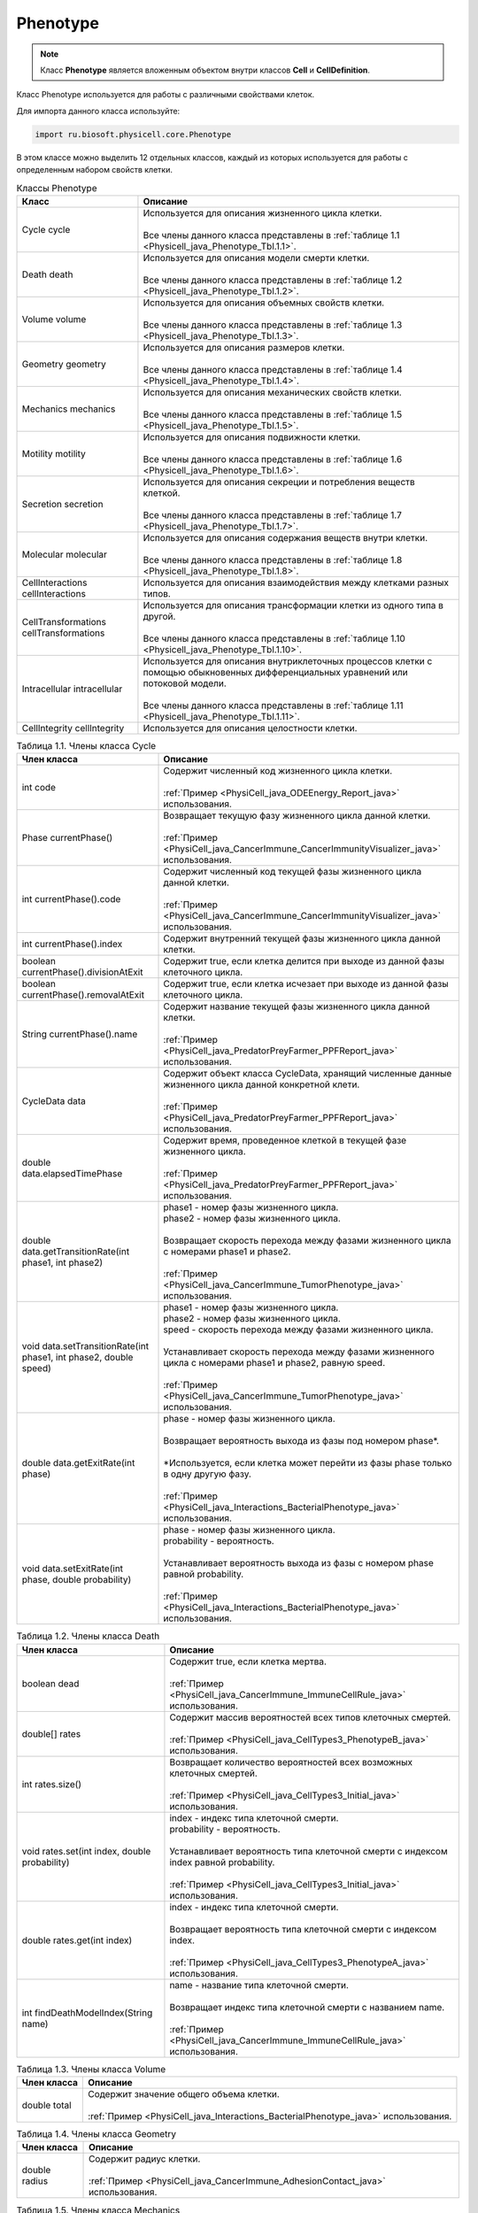 .. _PhysiCell_java_Phenotype:

Phenotype
=========

.. role:: raw-html(raw)
   :format: html

.. raw:: html

    <style>
    table {
        border-collapse: collapse;
        width: 100%;
        background-color: white;
        table-layout: fixed;
    }
    th, td {
        border: 1px solid #dddddd;
        text-align: left;
        padding: 8px;
        word-wrap: break-word;
        overflow-wrap: break-word;
        hyphens: auto;
        -webkit-hyphens: auto;
        -moz-hyphens: auto;
        white-space: normal;
    }
    td p {
        word-wrap: break-word;
        overflow-wrap: break-word;
        word-break: break-all;
        hyphens: auto;
        -webkit-hyphens: auto;
        -moz-hyphens: auto;
        white-space: normal;
        margin: 0; /* убираем лишние отступы, если нужно */
    }
    /* ДОБАВЬТЕ ЭТИ СТИЛИ — КЛЮЧЕВОЕ ИЗМЕНЕНИЕ! */
    .line-block,
    .line-block .line {
        white-space: normal !important;
        word-wrap: break-word !important;
        overflow-wrap: break-word !important;
        hyphens: auto !important;
        -webkit-hyphens: auto !important;
        -moz-hyphens: auto !important;
    }
    tr:nth-child(even) {
        background-color: white;
    }
    th {
        background-color: #2980B9;
        color: white;
    }
    .table-bottom-margin {
        margin-top: 20px;
    }
    </style>

.. note::
   Класс **Phenotype** является вложенным объектом внутри классов **Cell** и **CellDefinition**.

Класс Phenotype используется для работы с различными свойствами клеток.

Для импорта данного класса используйте:

.. code-block:: text

   import ru.biosoft.physicell.core.Phenotype

В этом классе можно выделить 12 отдельных классов, каждый из которых используется для работы с определенным набором свойств клетки.

.. list-table:: Классы Phenotype
   :header-rows: 1

   * - Класс
     - Описание

   * - Cycle cycle
     - | Используется для описания жизненного цикла клетки.
       |
       | Все члены данного класса представлены в :ref:`таблице 1.1 <Physicell_java_Phenotype_Tbl.1.1>`.
   * - Death death
     - | Используется для описания модели смерти клетки.
       |
       | Все члены данного класса представлены в :ref:`таблице 1.2 <Physicell_java_Phenotype_Tbl.1.2>`.
   * - Volume volume
     - | Используется для описания объемных свойств клетки.
       |
       | Все члены данного класса представлены в :ref:`таблице 1.3 <Physicell_java_Phenotype_Tbl.1.3>`.
   * - Geometry geometry
     - | Используется для описания размеров клетки.
       |
       | Все члены данного класса представлены в :ref:`таблице 1.4 <Physicell_java_Phenotype_Tbl.1.4>`.
   * - Mechanics mechanics
     - | Используется для описания механических свойств клетки.
       |
       | Все члены данного класса представлены в :ref:`таблице 1.5 <Physicell_java_Phenotype_Tbl.1.5>`.
   * - Motility motility
     - | Используется для описания подвижности клетки.
       |
       | Все члены данного класса представлены в :ref:`таблице 1.6 <Physicell_java_Phenotype_Tbl.1.6>`.
   * - Secretion secretion
     - | Используется для описания секреции и потребления веществ клеткой.
       |
       | Все члены данного класса представлены в :ref:`таблице 1.7 <Physicell_java_Phenotype_Tbl.1.7>`.
   * - Molecular molecular
     - | Используется для описания содержания веществ внутри клетки.
       |
       | Все члены данного класса представлены в :ref:`таблице 1.8 <Physicell_java_Phenotype_Tbl.1.8>`.
   * - CellInteractions cellInteractions
     - | Используется для описания взаимодействия между клетками разных типов.
   * - CellTransformations cellTransformations
     - | Используется для описания трансформации клетки из одного типа в другой.
       |
       | Все члены данного класса представлены в :ref:`таблице 1.10 <Physicell_java_Phenotype_Tbl.1.10>`.
   * - Intracellular intracellular
     - | Используется для описания внутриклеточных процессов клетки с помощью обыкновенных дифференциальных уравнений или потоковой модели.
       |
       | Все члены данного класса представлены в :ref:`таблице 1.11 <Physicell_java_Phenotype_Tbl.1.11>`.
   * - CellIntegrity cellIntegrity
     - | Используется для описания целостности клетки.

.. _Physicell_java_Phenotype_Tbl.1.1:

.. list-table:: Таблица 1.1. Члены класса Cycle
   :header-rows: 1

   * - Член класса
     - Описание

   * - int code
     - | Содержит численный код жизненного цикла клетки.
       |
       | :ref:`Пример <PhysiCell_java_ODEEnergy_Report_java>` использования.
   * - Phase currentPhase()
     - | Возвращает текущую фазу жизненного цикла данной клетки.
       |
       | :ref:`Пример <PhysiCell_java_CancerImmune_CancerImmunityVisualizer_java>` использования.
   * - int currentPhase().code
     - | Содержит численный код текущей фазы жизненного цикла данной клетки.
       |
       | :ref:`Пример <PhysiCell_java_CancerImmune_CancerImmunityVisualizer_java>` использования.
   * - int currentPhase().index
     - | Содержит внутренний текущей фазы жизненного цикла данной клетки.
   * - boolean currentPhase().divisionAtExit
     - | Содержит true, если клетка делится при выходе из данной фазы клеточного цикла.
   * - boolean currentPhase().removalAtExit
     - | Содержит true, если клетка исчезает при выходе из данной фазы клеточного цикла.
   * - String currentPhase().name
     - | Содержит название текущей фазы жизненного цикла данной клетки.
       |
       | :ref:`Пример <PhysiCell_java_PredatorPreyFarmer_PPFReport_java>` использования.
   * - CycleData data
     - | Содержит объект класса CycleData, хранящий численные данные жизненного цикла данной конкретной клети.
       |
       | :ref:`Пример <PhysiCell_java_PredatorPreyFarmer_PPFReport_java>` использования.
   * - double data.elapsedTimePhase
     - | Содержит время, проведенное клеткой в текущей фазе жизненного цикла.
       |
       | :ref:`Пример <PhysiCell_java_PredatorPreyFarmer_PPFReport_java>` использования.
   * - double data.getTransitionRate(int phase1, int phase2)
     - | phase1 - номер фазы жизненного цикла.
       | phase2 - номер фазы жизненного цикла.
       |
       | Возвращает скорость перехода между фазами жизненного цикла с номерами phase1 и phase2.
       |
       | :ref:`Пример <PhysiCell_java_CancerImmune_TumorPhenotype_java>` использования.
   * - void data.setTransitionRate(int phase1, int phase2, double speed)
     - | phase1 - номер фазы жизненного цикла.
       | phase2 - номер фазы жизненного цикла.
       | speed - скорость перехода между фазами жизненного цикла.
       |
       | Устанавливает скорость перехода между фазами жизненного цикла с номерами phase1 и phase2, равную speed.
       |
       | :ref:`Пример <PhysiCell_java_CancerImmune_TumorPhenotype_java>` использования.
   * - double data.getExitRate(int phase)
     - | phase - номер фазы жизненного цикла.
       |
       | Возвращает вероятность выхода из фазы под номером phase*.
       |
       | \*Используется, если клетка может перейти из фазы phase только в одну другую фазу.
       |
       | :ref:`Пример <PhysiCell_java_Interactions_BacterialPhenotype_java>` использования.
   * - void data.setExitRate(int phase, double probability)
     - | phase - номер фазы жизненного цикла.
       | probability - вероятность.
       |
       | Устанавливает вероятность выхода из фазы с номером phase равной probability.
       |
       | :ref:`Пример <PhysiCell_java_Interactions_BacterialPhenotype_java>` использования.

.. _Physicell_java_Phenotype_Tbl.1.2:

.. list-table:: Таблица 1.2. Члены класса Death
   :header-rows: 1

   * - Член класса
     - Описание

   * - boolean dead
     - | Содержит true, если клетка мертва.
       |
       | :ref:`Пример <PhysiCell_java_CancerImmune_ImmuneCellRule_java>` использования.
   * - double[] rates
     - | Содержит массив вероятностей всех типов клеточных смертей.
       |
       | :ref:`Пример <PhysiCell_java_CellTypes3_PhenotypeB_java>` использования.
   * - int rates.size()
     - | Возвращает количество вероятностей всех возможных клеточных смертей.
       |
       | :ref:`Пример <PhysiCell_java_CellTypes3_Initial_java>` использования.
   * - void rates.set(int index, double probability)
     - | index - индекс типа клеточной смерти.
       | probability - вероятность.
       |
       | Устанавливает вероятность типа клеточной смерти с индексом index равной probability.
       |
       | :ref:`Пример <PhysiCell_java_CellTypes3_Initial_java>` использования.
   * - double rates.get(int index)
     - | index - индекс типа клеточной смерти.
       |
       | Возвращает вероятность типа клеточной смерти с индексом index.
       |
       | :ref:`Пример <PhysiCell_java_CellTypes3_PhenotypeA_java>` использования.
   * - int findDeathModelIndex(String name)
     - | name - название типа клеточной смерти.
       |
       | Возвращает индекс типа клеточной смерти с названием name.
       |
       | :ref:`Пример <PhysiCell_java_CancerImmune_ImmuneCellRule_java>` использования.

.. _Physicell_java_Phenotype_Tbl.1.3:

.. list-table:: Таблица 1.3. Члены класса Volume
   :header-rows: 1

   * - Член класса
     - Описание

   * - double total
     - | Содержит значение общего объема клетки.
       |
       | :ref:`Пример <PhysiCell_java_Interactions_BacterialPhenotype_java>` использования.

.. _Physicell_java_Phenotype_Tbl.1.4:

.. list-table:: Таблица 1.4. Члены класса Geometry
   :header-rows: 1

   * - Член класса
     - Описание

   * - double radius
     - | Содержит радиус клетки.
       |
       | :ref:`Пример <PhysiCell_java_CancerImmune_AdhesionContact_java>` использования.

.. _Physicell_java_Phenotype_Tbl.1.5:

.. list-table:: Таблица 1.5. Члены класса Mechanics
   :header-rows: 1

   * - Член класса
     - Описание

   * - double attachmentElasticConstant
     - | Содержит коэффициент, с которым клетка притягивается к другим клеткам.
       |
       | :ref:`Пример <PhysiCell_java_CancerImmune_CancerInstantiator_java>` использования.
   * - double cellCellAdhesionStrength
     - | Содержит силу межклеточной адгезии.
       |
       | :ref:`Пример <PhysiCell_java_CancerImmune_ImmuneInstantiator_java>` использования.
   * - double cellCellRepulsionStrength
     - | Содержит силу межклеточного отталкивания.
       |
       | :ref:`Пример <PhysiCell_java_CancerImmune_ImmuneInstantiator_java>` использования.
   * - double relDetachmentDistance
     - | Содержит относительное расстояние (множитель радуиса), на котором клетка отделяется от прикрепленной клетки.
       |
       | :ref:`Пример <PhysiCell_java_CancerImmune_AdhesionContact_java>` использования.
   
.. _Physicell_java_Phenotype_Tbl.1.6:

.. list-table:: Таблица 1.6. Члены класса Motility
   :header-rows: 1

   * - Член класса
     - Описание

   * - boolean isMotile
     - | Содержит true, если клетка подвижна.
       |
       | :ref:`Пример <PhysiCell_java_CancerImmune_ImmuneCellRule_java>` использования.
   * - double migrationBias
     - | Содержит число из интервала [0,1], где 0 обозначает, что клетка движется абсолютно случайно, а 1 - полностью целенаправленно.
       |
       | :ref:`Пример <PhysiCell_java_Interactions_BacterialPhenotype_java>` использования.
   * - double[] migrationBiasDirection
     - | Содержит :ref:`нормализованный <PhysiCell_java_Normalization>` вектор, описывающий направление, в котором клетка движется целенаправленно в данный момент времени.
       |
       | :ref:`Пример <PhysiCell_java_CancerImmune_ImmuneCellMotility_java>` использования.
   * - double migrationSpeed
     - | Содержит скорость движения клетки.
       |
       | :ref:`Пример <PhysiCell_java_CellTypes3_PhenotypeA_java>` использования.
   * - double persistenceTime
     - | Содержит время, в течение которого клетка сохраняет одно направление движения.
       |
       | :ref:`Пример <PhysiCell_java_Worm_WormRule_java>` использования.
   * - int chemotaxisDirection
     - | Содержит "1", если клетка движется к субстрату во время хемотаксиса, или "-1", если клетка движется от него.
       |
       | :ref:`Пример <PhysiCell_java_Worm_WormRule_java>` использования.
   
.. _Physicell_java_Phenotype_Tbl.1.7:

.. list-table:: Таблица 1.7. Члены класса Secretion
   :header-rows: 1

   * - Член класса
     - Описание
   
   * - double[] secretionRates
     - | Содержит массив скоростей секреции каждого из субстратов данной клеткой.
       |
       | :ref:`Пример <PhysiCell_java_CancerImmune_TumorPhenotype_java>` использования.
   * - double[] uptakeRates
     - | Содержит массив скоростей потребления каждого из субстратов данной клеткой.
       |
       | :ref:`Пример <PhysiCell_java_CancerImmune_ImmuneInstantiator_java>` использования.
   * - double[] netExportRates
     - | Содержит массив, содержащий скорости постоянной (не зависящей от объема клетки) секреции/потребления всех возможных субстратов для данной клетки.
       |
       | :ref:`Пример <PhysiCell_java_Interactions_BacterialPhenotype_java>` использования.
   * - void setSecretionToZero()
     - | Устанавливает скорость секреции, равной 0, для всех субстратов в модели для данной клетки.
       |
       | :ref:`Пример <PhysiCell_java_CellTypes3_PhenotypeA_java>` использования.
   * - void setUptakeToZero()
     - | Устанавливает скорость потребления, равной 0, для всех субстратов в модели для данной клетки.
       |
       | :ref:`Пример <PhysiCell_java_CellTypes3_PhenotypeA_java>` использования.
   
.. _Physicell_java_Phenotype_Tbl.1.8:

.. list-table:: Таблица 1.8. Члены класса Molecular
   :header-rows: 1

   * - Член класса
     - Описание
   
   * - double[] internSubstrates
     - | Содержит массив, состоящий из количества всех возможных веществ внутри клетки.
       |
       | :ref:`Пример <PhysiCell_java_ODEEnergy_Initial_java>` использования.
   * - double fractionReleasedDeath
     - | Содержит долю внутренних веществ, которая выбрасывается из клетки в момент ее гибели.
       |
       | :ref:`Пример <PhysiCell_java_VirusMacrophage_EpithelialInstantiator_java>` использования.
   * - double fractionTransferredIngested
     - | Содержит долю внутренних веществ, которую получает клетка, поглотившая клетку данного типа.
       |
       | :ref:`Пример <PhysiCell_java_VirusMacrophage_EpithelialInstantiator_java>` использования. 
   
.. _Physicell_java_Phenotype_Tbl.1.10:

.. list-table:: Таблица 1.10. Члены класса CellTransformations
   :header-rows: 1

   * - Член класса
     - Описание
   
   * - double[] transformationRates
     - | Содержит массив вероятностей трансформации клеток данного типа во все остальные типы клеток.
       |
       | :ref:`Пример <PhysiCell_java_Interactions_StemPhenotype_java>` использования.

.. _Physicell_java_Phenotype_Tbl.1.11:

.. list-table:: Таблица 1.11. Члены класса Intracellular
   :header-rows: 1

   * - Член класса
     - Описание
   
   * - void start()
     - | Запускает расчеты внитриклеточной модели.
       |
       | :ref:`Пример <PhysiCell_java_ODEEnergy_Initial_java>` использования.
   * - void setParameterValue(String name, double value)
     - | name - название параметра внутриклеточной модели.
       | value - значение.
       |
       | Устанавлиает численное значение value параметру name во внутриклеточной модели.
       |
       | :ref:`Пример <PhysiCell_java_ODEEnergy_Initial_java>` использования.
   * - double getParameterValue(String name)
     - | name - название параметра внутриклеточной модели.
       |
       | Возвращает значение параметра name во внутриклеточной модели.
       |
       | :ref:`Пример <PhysiCell_java_ODEEnergy_ODEVisualizer_java>` использования.